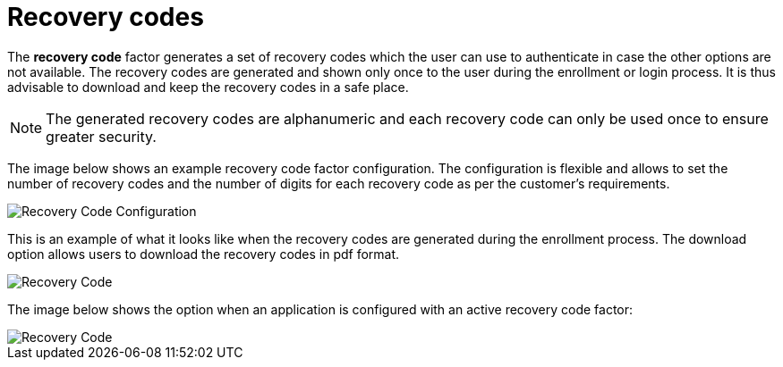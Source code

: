 = Recovery codes
:page-sidebar: am_3_x_sidebar
:page-permalink: am/current/am_userguide_mfa_recovery_codes.html
:page-folder: am/user-guide
:page-layout: am

The *recovery code* factor generates a set of recovery codes which the user can use to authenticate in case the other options are not available.
The recovery codes are generated and shown only once to the user during the enrollment or login process. It is thus advisable to download and keep the recovery codes in a safe place.

NOTE: The generated recovery codes are alphanumeric and each recovery code can only be used once to ensure greater security.

The image below shows an example recovery code factor configuration.
The configuration is flexible and allows to set the number of recovery codes and the number of digits for each recovery code as per the customer's requirements.

image::{% link images/am/current/graviteeio-am-userguide-mfa-recovery-code-config.png %}[Recovery Code Configuration]

This is an example of what it looks like when the recovery codes are generated during the enrollment process.
The download option allows users to download the recovery codes in pdf format.

image::{% link images/am/current/graviteeio-am-userguide-mfa-recovery-code-sample.png %}[Recovery Code]

The image below shows the option when an application is configured with an active recovery code factor:

image::{% link images/am/current/graviteeio-am-userguide-mfa-recovery-code-option.png %}[Recovery Code]
